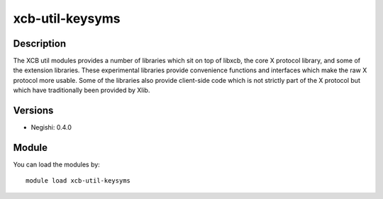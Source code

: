 .. _backbone-label:

xcb-util-keysyms
==============================

Description
~~~~~~~~
The XCB util modules provides a number of libraries which sit on top of libxcb, the core X protocol library, and some of the extension libraries. These experimental libraries provide convenience functions and interfaces which make the raw X protocol more usable. Some of the libraries also provide client-side code which is not strictly part of the X protocol but which have traditionally been provided by Xlib.

Versions
~~~~~~~~
- Negishi: 0.4.0

Module
~~~~~~~~
You can load the modules by::

    module load xcb-util-keysyms

